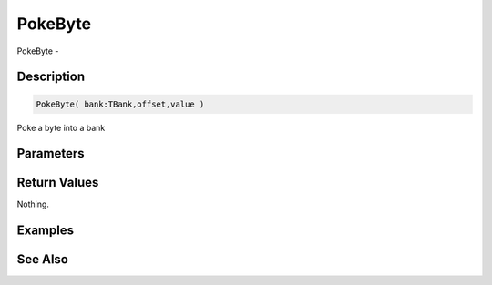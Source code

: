 .. _func_banks_pokebyte:

========
PokeByte
========

PokeByte - 

Description
===========

.. code-block:: blitzmax

    PokeByte( bank:TBank,offset,value )

Poke a byte into a bank

Parameters
==========

Return Values
=============

Nothing.

Examples
========

See Also
========




